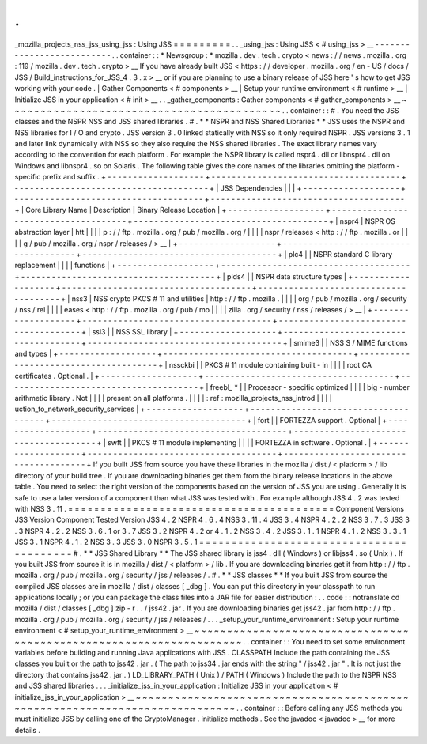 .
.
_mozilla_projects_nss_jss_using_jss
:
Using
JSS
=
=
=
=
=
=
=
=
=
.
.
_using_jss
:
Using
JSS
<
#
using_jss
>
__
-
-
-
-
-
-
-
-
-
-
-
-
-
-
-
-
-
-
-
-
-
-
-
-
-
-
.
.
container
:
:
*
Newsgroup
:
*
\
mozilla
.
dev
.
tech
.
crypto
<
news
:
/
/
news
.
mozilla
.
org
:
119
/
mozilla
.
dev
.
tech
.
crypto
>
__
If
you
have
already
built
JSS
<
https
:
/
/
developer
.
mozilla
.
org
/
en
-
US
/
docs
/
JSS
/
Build_instructions_for_JSS_4
.
3
.
x
>
__
or
if
you
are
planning
to
use
a
binary
release
of
JSS
here
'
s
how
to
get
JSS
working
with
your
code
.
|
Gather
Components
<
#
components
>
__
|
Setup
your
runtime
environment
<
#
runtime
>
__
|
Initialize
JSS
in
your
application
<
#
init
>
__
.
.
_gather_components
:
Gather
components
<
#
gather_components
>
__
~
~
~
~
~
~
~
~
~
~
~
~
~
~
~
~
~
~
~
~
~
~
~
~
~
~
~
~
~
~
~
~
~
~
~
~
~
~
~
~
~
~
.
.
container
:
:
#
.
You
need
the
JSS
classes
and
the
NSPR
NSS
and
JSS
shared
libraries
.
#
.
*
*
NSPR
and
NSS
Shared
Libraries
*
*
JSS
uses
the
NSPR
and
NSS
libraries
for
I
/
O
and
crypto
.
JSS
version
3
.
0
linked
statically
with
NSS
so
it
only
required
NSPR
.
JSS
versions
3
.
1
and
later
link
dynamically
with
NSS
so
they
also
require
the
NSS
shared
libraries
.
The
exact
library
names
vary
according
to
the
convention
for
each
platform
.
For
example
the
NSPR
library
is
called
nspr4
.
dll
or
libnspr4
.
dll
on
Windows
and
libnspr4
.
so
on
Solaris
.
The
following
table
gives
the
core
names
of
the
libraries
omitting
the
platform
-
specific
prefix
and
suffix
.
+
-
-
-
-
-
-
-
-
-
-
-
-
-
-
-
-
-
-
-
+
-
-
-
-
-
-
-
-
-
-
-
-
-
-
-
-
-
-
-
-
-
-
-
-
-
-
-
-
-
-
-
-
-
-
-
-
-
+
-
-
-
-
-
-
-
-
-
-
-
-
-
-
-
-
-
-
-
-
-
-
-
-
-
-
-
-
-
-
-
-
-
-
-
-
-
-
+
|
JSS
Dependencies
|
|
|
+
-
-
-
-
-
-
-
-
-
-
-
-
-
-
-
-
-
-
-
+
-
-
-
-
-
-
-
-
-
-
-
-
-
-
-
-
-
-
-
-
-
-
-
-
-
-
-
-
-
-
-
-
-
-
-
-
-
+
-
-
-
-
-
-
-
-
-
-
-
-
-
-
-
-
-
-
-
-
-
-
-
-
-
-
-
-
-
-
-
-
-
-
-
-
-
-
+
|
Core
Library
Name
|
Description
|
Binary
Release
Location
|
+
-
-
-
-
-
-
-
-
-
-
-
-
-
-
-
-
-
-
-
+
-
-
-
-
-
-
-
-
-
-
-
-
-
-
-
-
-
-
-
-
-
-
-
-
-
-
-
-
-
-
-
-
-
-
-
-
-
+
-
-
-
-
-
-
-
-
-
-
-
-
-
-
-
-
-
-
-
-
-
-
-
-
-
-
-
-
-
-
-
-
-
-
-
-
-
-
+
|
nspr4
|
NSPR
OS
abstraction
layer
|
htt
|
|
|
|
p
:
/
/
ftp
.
mozilla
.
org
/
pub
/
mozilla
.
org
/
|
|
|
|
nspr
/
releases
<
http
:
/
/
ftp
.
mozilla
.
or
|
|
|
|
g
/
pub
/
mozilla
.
org
/
nspr
/
releases
/
>
__
|
+
-
-
-
-
-
-
-
-
-
-
-
-
-
-
-
-
-
-
-
+
-
-
-
-
-
-
-
-
-
-
-
-
-
-
-
-
-
-
-
-
-
-
-
-
-
-
-
-
-
-
-
-
-
-
-
-
-
+
-
-
-
-
-
-
-
-
-
-
-
-
-
-
-
-
-
-
-
-
-
-
-
-
-
-
-
-
-
-
-
-
-
-
-
-
-
-
+
|
plc4
|
|
NSPR
standard
C
library
replacement
|
|
|
|
functions
|
+
-
-
-
-
-
-
-
-
-
-
-
-
-
-
-
-
-
-
-
+
-
-
-
-
-
-
-
-
-
-
-
-
-
-
-
-
-
-
-
-
-
-
-
-
-
-
-
-
-
-
-
-
-
-
-
-
-
+
-
-
-
-
-
-
-
-
-
-
-
-
-
-
-
-
-
-
-
-
-
-
-
-
-
-
-
-
-
-
-
-
-
-
-
-
-
-
+
|
plds4
|
|
NSPR
data
structure
types
|
+
-
-
-
-
-
-
-
-
-
-
-
-
-
-
-
-
-
-
-
+
-
-
-
-
-
-
-
-
-
-
-
-
-
-
-
-
-
-
-
-
-
-
-
-
-
-
-
-
-
-
-
-
-
-
-
-
-
+
-
-
-
-
-
-
-
-
-
-
-
-
-
-
-
-
-
-
-
-
-
-
-
-
-
-
-
-
-
-
-
-
-
-
-
-
-
-
+
|
nss3
|
NSS
crypto
PKCS
#
11
and
utilities
|
http
:
/
/
ftp
.
mozilla
.
|
|
|
|
org
/
pub
/
mozilla
.
org
/
security
/
nss
/
rel
|
|
|
|
eases
<
http
:
/
/
ftp
.
mozilla
.
org
/
pub
/
mo
|
|
|
|
zilla
.
org
/
security
/
nss
/
releases
/
>
__
|
+
-
-
-
-
-
-
-
-
-
-
-
-
-
-
-
-
-
-
-
+
-
-
-
-
-
-
-
-
-
-
-
-
-
-
-
-
-
-
-
-
-
-
-
-
-
-
-
-
-
-
-
-
-
-
-
-
-
+
-
-
-
-
-
-
-
-
-
-
-
-
-
-
-
-
-
-
-
-
-
-
-
-
-
-
-
-
-
-
-
-
-
-
-
-
-
-
+
|
ssl3
|
|
NSS
SSL
library
|
+
-
-
-
-
-
-
-
-
-
-
-
-
-
-
-
-
-
-
-
+
-
-
-
-
-
-
-
-
-
-
-
-
-
-
-
-
-
-
-
-
-
-
-
-
-
-
-
-
-
-
-
-
-
-
-
-
-
+
-
-
-
-
-
-
-
-
-
-
-
-
-
-
-
-
-
-
-
-
-
-
-
-
-
-
-
-
-
-
-
-
-
-
-
-
-
-
+
|
smime3
|
|
NSS
S
/
MIME
functions
and
types
|
+
-
-
-
-
-
-
-
-
-
-
-
-
-
-
-
-
-
-
-
+
-
-
-
-
-
-
-
-
-
-
-
-
-
-
-
-
-
-
-
-
-
-
-
-
-
-
-
-
-
-
-
-
-
-
-
-
-
+
-
-
-
-
-
-
-
-
-
-
-
-
-
-
-
-
-
-
-
-
-
-
-
-
-
-
-
-
-
-
-
-
-
-
-
-
-
-
+
|
nssckbi
|
|
PKCS
#
11
module
containing
built
-
in
|
|
|
|
root
CA
certificates
.
Optional
.
|
+
-
-
-
-
-
-
-
-
-
-
-
-
-
-
-
-
-
-
-
+
-
-
-
-
-
-
-
-
-
-
-
-
-
-
-
-
-
-
-
-
-
-
-
-
-
-
-
-
-
-
-
-
-
-
-
-
-
+
-
-
-
-
-
-
-
-
-
-
-
-
-
-
-
-
-
-
-
-
-
-
-
-
-
-
-
-
-
-
-
-
-
-
-
-
-
-
+
|
freebl_
\
*
|
|
Processor
-
specific
optimized
|
|
|
|
big
-
number
arithmetic
library
.
Not
|
|
|
|
present
on
all
platforms
.
|
|
|
|
:
ref
:
mozilla_projects_nss_introd
|
|
|
|
uction_to_network_security_services
|
+
-
-
-
-
-
-
-
-
-
-
-
-
-
-
-
-
-
-
-
+
-
-
-
-
-
-
-
-
-
-
-
-
-
-
-
-
-
-
-
-
-
-
-
-
-
-
-
-
-
-
-
-
-
-
-
-
-
+
-
-
-
-
-
-
-
-
-
-
-
-
-
-
-
-
-
-
-
-
-
-
-
-
-
-
-
-
-
-
-
-
-
-
-
-
-
-
+
|
fort
|
|
FORTEZZA
support
.
Optional
|
+
-
-
-
-
-
-
-
-
-
-
-
-
-
-
-
-
-
-
-
+
-
-
-
-
-
-
-
-
-
-
-
-
-
-
-
-
-
-
-
-
-
-
-
-
-
-
-
-
-
-
-
-
-
-
-
-
-
+
-
-
-
-
-
-
-
-
-
-
-
-
-
-
-
-
-
-
-
-
-
-
-
-
-
-
-
-
-
-
-
-
-
-
-
-
-
-
+
|
swft
|
|
PKCS
#
11
module
implementing
|
|
|
|
FORTEZZA
in
software
.
Optional
.
|
+
-
-
-
-
-
-
-
-
-
-
-
-
-
-
-
-
-
-
-
+
-
-
-
-
-
-
-
-
-
-
-
-
-
-
-
-
-
-
-
-
-
-
-
-
-
-
-
-
-
-
-
-
-
-
-
-
-
+
-
-
-
-
-
-
-
-
-
-
-
-
-
-
-
-
-
-
-
-
-
-
-
-
-
-
-
-
-
-
-
-
-
-
-
-
-
-
+
If
you
built
JSS
from
source
you
have
these
libraries
in
the
mozilla
/
dist
/
<
platform
>
/
lib
directory
of
your
build
tree
.
If
you
are
downloading
binaries
get
them
from
the
binary
release
locations
in
the
above
table
.
You
need
to
select
the
right
version
of
the
components
based
on
the
version
of
JSS
you
are
using
.
Generally
it
is
safe
to
use
a
later
version
of
a
component
than
what
JSS
was
tested
with
.
For
example
although
JSS
4
.
2
was
tested
with
NSS
3
.
11
.
=
=
=
=
=
=
=
=
=
=
=
=
=
=
=
=
=
=
=
=
=
=
=
=
=
=
=
=
=
=
=
=
=
=
=
=
=
=
=
=
=
Component
Versions
JSS
Version
Component
Tested
Version
JSS
4
.
2
NSPR
4
.
6
.
4
\
NSS
3
.
11
.
4
JSS
3
.
4
NSPR
4
.
2
.
2
\
NSS
3
.
7
.
3
JSS
3
.
3
NSPR
4
.
2
.
2
\
NSS
3
.
6
.
1
or
3
.
7
JSS
3
.
2
NSPR
4
.
2
or
4
.
1
.
2
\
NSS
3
.
4
.
2
JSS
3
.
1
.
1
NSPR
4
.
1
.
2
\
NSS
3
.
3
.
1
JSS
3
.
1
NSPR
4
.
1
.
2
\
NSS
3
.
3
JSS
3
.
0
NSPR
3
.
5
.
1
=
=
=
=
=
=
=
=
=
=
=
=
=
=
=
=
=
=
=
=
=
=
=
=
=
=
=
=
=
=
=
=
=
=
=
=
=
=
=
=
=
#
.
*
*
JSS
Shared
Library
*
*
The
JSS
shared
library
is
jss4
.
dll
(
Windows
)
or
libjss4
.
so
(
Unix
)
.
If
you
built
JSS
from
source
it
is
in
mozilla
/
dist
/
<
platform
>
/
lib
.
If
you
are
downloading
binaries
get
it
from
http
:
/
/
ftp
.
mozilla
.
org
/
pub
/
mozilla
.
org
/
security
/
jss
/
releases
/
.
#
.
*
*
JSS
classes
*
*
If
you
built
JSS
from
source
the
compiled
JSS
classes
are
in
mozilla
/
dist
/
classes
[
_dbg
]
.
You
can
put
this
directory
in
your
classpath
to
run
applications
locally
;
or
you
can
package
the
class
files
into
a
JAR
file
for
easier
distribution
:
.
.
code
:
:
notranslate
cd
mozilla
/
dist
/
classes
[
_dbg
]
zip
-
r
.
.
/
jss42
.
jar
.
If
you
are
downloading
binaries
get
jss42
.
jar
from
http
:
/
/
ftp
.
mozilla
.
org
/
pub
/
mozilla
.
org
/
security
/
jss
/
releases
/
.
.
.
_setup_your_runtime_environment
:
Setup
your
runtime
environment
<
#
setup_your_runtime_environment
>
__
~
~
~
~
~
~
~
~
~
~
~
~
~
~
~
~
~
~
~
~
~
~
~
~
~
~
~
~
~
~
~
~
~
~
~
~
~
~
~
~
~
~
~
~
~
~
~
~
~
~
~
~
~
~
~
~
~
~
~
~
~
~
~
~
~
~
~
~
.
.
container
:
:
You
need
to
set
some
environment
variables
before
building
and
running
Java
applications
with
JSS
.
CLASSPATH
Include
the
path
containing
the
JSS
classes
you
built
or
the
path
to
jss42
.
jar
.
(
The
path
to
jss34
.
jar
ends
with
the
string
"
/
jss42
.
jar
"
.
It
is
not
just
the
directory
that
contains
jss42
.
jar
.
)
LD_LIBRARY_PATH
(
Unix
)
/
PATH
(
Windows
)
Include
the
path
to
the
NSPR
NSS
and
JSS
shared
libraries
.
.
.
_initialize_jss_in_your_application
:
Initialize
JSS
in
your
application
<
#
initialize_jss_in_your_application
>
__
~
~
~
~
~
~
~
~
~
~
~
~
~
~
~
~
~
~
~
~
~
~
~
~
~
~
~
~
~
~
~
~
~
~
~
~
~
~
~
~
~
~
~
~
~
~
~
~
~
~
~
~
~
~
~
~
~
~
~
~
~
~
~
~
~
~
~
~
~
~
~
~
~
~
~
~
.
.
container
:
:
Before
calling
any
JSS
methods
you
must
initialize
JSS
by
calling
one
of
the
CryptoManager
.
initialize
methods
.
See
the
javadoc
<
javadoc
>
__
for
more
details
.

